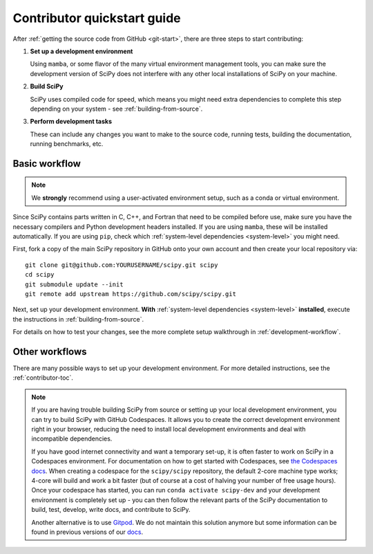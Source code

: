 .. _dev-quickstart:

============================
Contributor quickstart guide
============================

After :ref:`getting the source code from GitHub <git-start>`, there are three
steps to start contributing:

1. **Set up a development environment**

   Using ``mamba``, or some flavor of the many virtual environment management
   tools, you can make sure the development version of SciPy does not interfere
   with any other local installations of SciPy on your machine.

2. **Build SciPy**

   SciPy uses compiled code for speed, which means you might need extra
   dependencies to complete this step depending on your system - see
   :ref:`building-from-source`.

3. **Perform development tasks**

   These can include any changes you want to make to the source code, running
   tests, building the documentation, running benchmarks, etc.

Basic workflow
==============

.. note::

    We **strongly** recommend using a user-activated environment setup, such as
    a conda or virtual environment.

Since SciPy contains parts written in C, C++, and Fortran that need to be
compiled before use, make sure you have the necessary compilers and Python
development headers installed. If you are using ``mamba``, these will be
installed automatically. If you are using ``pip``, check which
:ref:`system-level dependencies <system-level>` you might need.

First, fork a copy of the main SciPy repository in GitHub onto your own
account and then create your local repository via::

    git clone git@github.com:YOURUSERNAME/scipy.git scipy
    cd scipy
    git submodule update --init
    git remote add upstream https://github.com/scipy/scipy.git

Next, set up your development environment. **With**
:ref:`system-level dependencies <system-level>` **installed**, execute the
instructions in :ref:`building-from-source`.

For details on how to test your changes, see the more complete setup
walkthrough in :ref:`development-workflow`.

Other workflows
===============

There are many possible ways to set up your development environment.
For more detailed instructions, see the :ref:`contributor-toc`.

.. note::

    If you are having trouble building SciPy from source or setting up your
    local development environment, you can try to build SciPy with GitHub
    Codespaces. It allows you to create the correct development environment
    right in your browser, reducing the need to install local development
    environments and deal with incompatible dependencies.

    If you have good internet connectivity and want a temporary set-up, it is
    often faster to work on SciPy in a Codespaces environment. For
    documentation on how to get started with Codespaces, see
    `the Codespaces docs <https://docs.github.com/en/codespaces>`__.
    When creating a codespace for the ``scipy/scipy`` repository, the default
    2-core machine type works; 4-core will build and work a bit faster (but of
    course at a cost of halving your number of free usage hours). Once your
    codespace has started, you can run ``conda activate scipy-dev`` and your
    development environment is completely set up - you can then follow the
    relevant parts of the SciPy documentation to build, test, develop, write
    docs, and contribute to SciPy.

    Another alternative is to use `Gitpod <https://www.gitpod.io>`__.
    We do not maintain this solution anymore but some information can be found
    in previous versions of our
    `docs <https://docs.scipy.org/doc/scipy-1.10.1/dev/contributor/quickstart_gitpod.html>`__.
